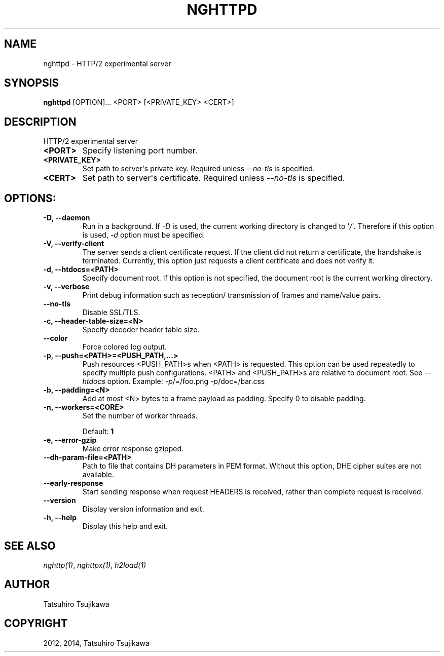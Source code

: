 .\" Man page generated from reStructuredText.
.
.TH "NGHTTPD" "1" "January 10, 2015" "0.7.1-DEV" "nghttp2"
.SH NAME
nghttpd \- HTTP/2 experimental server
.
.nr rst2man-indent-level 0
.
.de1 rstReportMargin
\\$1 \\n[an-margin]
level \\n[rst2man-indent-level]
level margin: \\n[rst2man-indent\\n[rst2man-indent-level]]
-
\\n[rst2man-indent0]
\\n[rst2man-indent1]
\\n[rst2man-indent2]
..
.de1 INDENT
.\" .rstReportMargin pre:
. RS \\$1
. nr rst2man-indent\\n[rst2man-indent-level] \\n[an-margin]
. nr rst2man-indent-level +1
.\" .rstReportMargin post:
..
.de UNINDENT
. RE
.\" indent \\n[an-margin]
.\" old: \\n[rst2man-indent\\n[rst2man-indent-level]]
.nr rst2man-indent-level -1
.\" new: \\n[rst2man-indent\\n[rst2man-indent-level]]
.in \\n[rst2man-indent\\n[rst2man-indent-level]]u
..
.SH SYNOPSIS
.sp
\fBnghttpd\fP [OPTION]... <PORT> [<PRIVATE_KEY> <CERT>]
.SH DESCRIPTION
.sp
HTTP/2 experimental server
.INDENT 0.0
.TP
.B <PORT>
Specify listening port number.
.UNINDENT
.INDENT 0.0
.TP
.B <PRIVATE_KEY>
Set  path  to  server\(aqs  private  key.   Required
unless \fI\%\-\-no\-tls\fP is specified.
.UNINDENT
.INDENT 0.0
.TP
.B <CERT>
Set  path  to   server\(aqs  certificate.   Required
unless \fI\%\-\-no\-tls\fP is specified.
.UNINDENT
.SH OPTIONS:
.INDENT 0.0
.TP
.B \-D, \-\-daemon
Run in a background.  If  \fI\-D\fP is used, the current
working directory  is changed to  \(aq\fI/\fP\(aq.  Therefore
if  this  option  is  used,  \fI\%\-d\fP  option  must  be
specified.
.UNINDENT
.INDENT 0.0
.TP
.B \-V, \-\-verify\-client
The  server sends  a client  certificate request.
If the  client did not return  a certificate, the
handshake is terminated.   Currently, this option
just requests  a client certificate and  does not
verify it.
.UNINDENT
.INDENT 0.0
.TP
.B \-d, \-\-htdocs=<PATH>
Specify  document root.   If this  option is  not
specified,  the  document  root  is  the  current
working directory.
.UNINDENT
.INDENT 0.0
.TP
.B \-v, \-\-verbose
Print  debug   information  such   as  reception/
transmission of frames and name/value pairs.
.UNINDENT
.INDENT 0.0
.TP
.B \-\-no\-tls
Disable SSL/TLS.
.UNINDENT
.INDENT 0.0
.TP
.B \-c, \-\-header\-table\-size=<N>
Specify decoder header table size.
.UNINDENT
.INDENT 0.0
.TP
.B \-\-color
Force colored log output.
.UNINDENT
.INDENT 0.0
.TP
.B \-p, \-\-push=<PATH>=<PUSH_PATH,...>
Push  resources   <PUSH_PATH>s  when   <PATH>  is
requested.  This option can be used repeatedly to
specify multiple push configurations.  <PATH> and
<PUSH_PATH>s are relative  to document root.  See
\fI\%\-\-htdocs\fP    option.      Example:    \fI\-p\fP/=/foo.png
\fI\-p\fP/doc=/bar.css
.UNINDENT
.INDENT 0.0
.TP
.B \-b, \-\-padding=<N>
Add  at most  <N>  bytes to  a  frame payload  as
padding.  Specify 0 to disable padding.
.UNINDENT
.INDENT 0.0
.TP
.B \-n, \-\-workers=<CORE>
Set the number of worker threads.
.sp
Default: \fB1\fP
.UNINDENT
.INDENT 0.0
.TP
.B \-e, \-\-error\-gzip
Make error response gzipped.
.UNINDENT
.INDENT 0.0
.TP
.B \-\-dh\-param\-file=<PATH>
Path to  file that contains DH  parameters in PEM
format.  Without  this option, DHE  cipher suites
are not available.
.UNINDENT
.INDENT 0.0
.TP
.B \-\-early\-response
Start  sending response  when request  HEADERS is
received,   rather  than   complete  request   is
received.
.UNINDENT
.INDENT 0.0
.TP
.B \-\-version
Display version information and exit.
.UNINDENT
.INDENT 0.0
.TP
.B \-h, \-\-help
Display this help and exit.
.UNINDENT
.SH SEE ALSO
.sp
\fInghttp(1)\fP, \fInghttpx(1)\fP, \fIh2load(1)\fP
.SH AUTHOR
Tatsuhiro Tsujikawa
.SH COPYRIGHT
2012, 2014, Tatsuhiro Tsujikawa
.\" Generated by docutils manpage writer.
.

